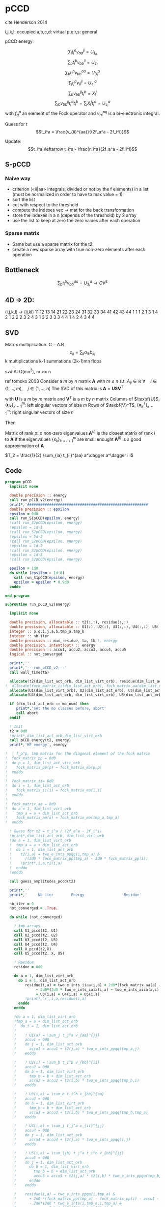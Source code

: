* pCCD

cite Henderson 2014

i,j,k,l: occupied
a,b,c,d: virtual
p,q,r,s: general

pCCD energy:
\begin{align*}
E= <0|H|0> + \sum_{ia} t_i^a v_{ii}^{aa}
\end{align*}

\begin{align*}
r_i^a &= v_{ii}^{aa} + 2(f_a^a - f_i^i - \sum_{j} t_j^a v_{aa}^{jj}
- \sum_{b} t_i^b v_{bb}^{ii})t_i^a \\
&-2(2 v_{ia}^{ia} - v_{ai}^{ia} - v_{aa}^{ii} t_i^a) t_i^a \\
&+ \sum_{b} t_i^b v_{bb}^{aa} +  \sum_{j} t_j^a v_{ii}^{jj}
+ \sum_{jb} v_{bb}^{jj} t_j^a t_i^b
\end{align*}
\begin{align*}
&= v_{ii}^{aa} + 2(f_a^a - f_i^i - U_{1_a} - U_{2_i}) t_i^a \\
&- 2(2v_{ia}^{ia} - v_{ai}^{ia} - v_{aa}^{ii} t_i^a) t_i^a \\
&+ U_{3_i}^a + U_{4_i}^a + U_{5_i}^a
\end{align*}

$$\sum_j t_j^a v_{aa}^{jj} = U_{1_a}$$
$$\sum_b t_i^b v_{bb}^{ii} = U_{2_i}$$
$$\sum_b t_i^b v_{bb}^{aa}=U_{3_i}^a$$
$$\sum_j t_j^a v_{ii}^{jj} = U_{4_i}^a$$
$$\sum_{b} v_{bb}^{jj} t_i^b = X_{i}^{j}$$
$$\sum_{jb} v_{bb}^{jj} t_j^a t_i^b=\sum_j X_i^j t_j^a = U_{5_i}^a$$
with $f_q^p$ an element of the Fock operator and $v_{rs}^{pq}$ is a
bi-electronic integral.

Guess for $t$
$$t_i^a = \frac{v_{ii}^{aa}}{(2f_a^a - 2f_i^i)}$$

Update:
$$t_i^a \leftarrow t_i^a - \frac{r_i^a}{2f_a^a - 2f_i^i}$$
** S-pCCD
*** Naive way
  - criterion (<ii|aa> integrals, divided or not by the f elements) in
    a list (must be normalized in order to have to max value = 1)
  - sort the list
  - cut with respect to the threshold
  - compute the indexes vec -> mat for the back transformation
  - store the indexes in a n (depends of the threshold) by 2 array
  - use the list to keep at zero the zero values after each operation

*** Sparse matrix
  - Same but use a sparse matrix for the t2
  - create a new sparse array with true non-zero elements after each
    operation 
    
** Bottleneck 

$$\sum_b t_i^b v_{bb}^{aa}=U_{3_i}^a \rightarrow OV^2 $$ 

** 4D -> 2D:
(i,j,k,l) -> (ij,kl)
   11 12 13 14 21 22 23 24 31 32 33 34 41 42 43 44
1 1
1 2
1 3
1 4
2 1
2 2
2 3
2 4
3 1
3 2
3 3
3 4
4 1
4 2
4 3
4 4

** SVD

Matrix multiplication:
C = A.B
$$c_{ij} = \sum_k a_{ik} b_{kj}$$
k multiplications
k-1 summations
(2k-1)mn flops

svd A: O(mn^2), m >= n

ref tomoko 2003
Consider a $m$ by $n$ matrix $\textbf{A}$ with $m \leq n$ s.t. $A_{ij} \in \mathbb{R}$
$\forall \quad i \in (1,...,m), \quad j \in (1,...,n)$
The SVD of this matrix is
$\textbf{A} = \textbf{U} \textbf{S} \textbf{V}^T$

with $\textbf{U}$ is a $m$ by $m$ matrix and $\textbf{V}^T$ is a $m$ by
$n$ matrix
Columns of $\texbf{U}$, $\left\{\textbf{u}_k\right\}_{k=1}^m$: left
singular vectors of size $m$
Rows of $\texbf{V}^T$, $\left\{\textbf{v}^T_k\right\}_{k=1}^m$: right
singular vectors of size $n$

Then
\begin{align*}
\textbf{A}=\sum_{k=1}^m \textbf{u}_k \textbf{s}_k \textbf{v}_k^T
\end{align*}
\begin{align*}
\textbf{A}^{(l)}=\sum_{k=1}^l \textbf{u}_k \textbf{s}_k \textbf{v}_k^T, \quad l \leq r
\end{align*}
Matrix of rank $p$: $p$ non-zero eigenvalues
$\textbf{A}^{(l)}$ is the closest matrix of rank $l$ to $\textbf{A}$
If the eigenvalues $\left\{s_k\right\}_{k=l+1}^m$ are small enought
$\textbf{A}^{(l)}$ is a good approximation of $\textbf{A}$



$T_2 = \frac{1}{2} \sum_{ia} t_{ii}^{aa} a^\dagger a^\dagger i i$

** Code
#+BEGIN_SRC f90 :comments org :tangle pCCD_v2.irp.f
program pCCD
  implicit none

  double precision :: energy
  call run_pCCD_v2(energy)
  print*,'#######################################################'
  double precision :: epsilon
  epsilon = 0d0
  call run_S1pCCD(epsilon, energy)
  !call run_S2pCCD(epsilon, energy)
  !epsilon = 1d-1
  !call run_S2pCCD(epsilon, energy)
  !epsilon = 5d-2
  !call run_S2pCCD(epsilon, energy)
  !epsilon = 1d-2
  !call run_S2pCCD(epsilon, energy)
  !epsilon = 1d-3
  !call run_S2pCCD(epsilon, energy)

  epsilon = 1d0
  do while (epsilon > 1d-8)
    call run_S1pCCD(epsilon, energy)
    epsilon = epsilon * 0.9d0
  enddo
  
end program
#+END_SRC

#+BEGIN_SRC f90 :comments org :tangle pCCD_v2.irp.f
subroutine run_pCCD_v2(energy)
  
  implicit none

  double precision, allocatable :: t2(:,:), residue(:,:)
  double precision, allocatable :: U1(:), U2(:), U3(:,:), U4(:,:), U5(:,:), X(:,:)
  integer :: p,q,i,j,a,b,tmp_a,tmp_b
  integer :: nb_iter
  double precision :: max_residue, ta, tb !, energy
  double precision, intent(out) :: energy
  double precision :: accu1, accu2, accu3, accu4, accu5
  logical :: not_converged

  print*,''
  print*,'---run_pCCD_v2---'
  call wall_time(ta)
  
  allocate(t2(dim_list_act_orb, dim_list_virt_orb), residue(dim_list_act_orb, dim_list_virt_orb))!, fock_matrix_pp(dim_list_act_virt_orb))
!  allocate(fock_matrix_ii(dim_list_act_orb), fock_matrix_aa(dim_list_virt_orb))
  allocate(U1(dim_list_virt_orb), U2(dim_list_act_orb), U3(dim_list_act_orb, dim_list_virt_orb))
  allocate(U4(dim_list_act_orb, dim_list_virt_orb), U5(dim_list_act_orb, dim_list_virt_orb), X(dim_list_act_orb, dim_list_act_orb))

  if (dim_list_act_orb == mo_num) then
     print*,'Set the mo classes before, abort'
     call abort
  endif

  ! Init 
  t2 = 0d0
  !print*,dim_list_act_orb,dim_list_virt_orb
  call pCCD_energy(t2, energy)
  print*,'HF energy', energy

!  ! f_p^p, tmp matrix for the diagonal element of the fock matrix
!  fock_matrix_pp = 0d0
!  do p = 1, dim_list_act_virt_orb
!    fock_matrix_pp(p) = fock_matrix_mo(p,p)
!  enddo
!
!  fock_matrix_ii= 0d0
!  do i = 1, dim_list_act_orb
!    fock_matrix_ii(i) = fock_matrix_mo(i,i)
!  enddo
!
!  fock_matrix_aa = 0d0
!  do a = 1, dim_list_virt_orb
!    tmp_a = a + dim_list_act_orb
!    fock_matrix_aa(a) = fock_matrix_mo(tmp_a,tmp_a)
!  enddo

  ! Guess for t2 = t_i^a / (2f_a^a - 2f_i^i)
  !print*,dim_list_act_orb, dim_list_virt_orb
  !do a = 1, dim_list_virt_orb
  !  tmp_a = a + dim_list_act_orb
  !  do i = 1, dim_list_act_orb
  !    t2(i,a) = two_e_ints_ppqq(i,tmp_a) &
  !      /(2d0 * fock_matrix_pp(tmp_a) - 2d0 * fock_matrix_pp(i))
  !    !print*,i,a,t2(i,a)
  !  enddo
  !enddo

  call guess_amplitudes_pccd(t2)

  print*,''
  print*,'     Nb iter        Energy                  Residue'

  nb_iter = 0
  not_converged = .True.
  
  do while (not_converged)
     
    ! tmp arrays
    call U1_pccd(t2, U1)
    call U2_pccd(t2, U2)
    call U3_pccd(t2, U3)
    call U4_pccd(t2, U4)
    call X_pccd(t2,X)
    call U5_pccd(t2, X, U5)
    
    ! Residue
    residue = 0d0

    do a = 1, dim_list_virt_orb
      do i = 1, dim_list_act_orb
         residue(i,a) = two_e_ints_iiaa(i,a) + 2d0*(fock_matrix_aa(a) - fock_matrix_ii(i) - U1(a) - U2(i)) * t2(i,a) &
              - 2d0*(2d0 * two_e_ints_iaia(i,a) - two_e_ints_aiia(a,i) - two_e_ints_aaii(a,i) * t2(i,a)) * t2(i,a) &
              + U3(i,a) + U4(i,a) + U5(i,a)
         !print*,'r',i,a,residue(i,a)
      enddo
    enddo
    
    !do a = 1, dim_list_virt_orb
    !tmp_a = a + dim_list_act_orb
    !  do i = 1, dim_list_act_orb
    !     
    !    ! U1(a) = \sum_j t_j^a v_{aa}^{jj}
    !    accu1 = 0d0
    !    do j = 1, dim_list_act_orb
    !      accu1 = accu1 + t2(j,a) * two_e_ints_ppqq(tmp_a,j)
    !    enddo

    !    ! U2(i) = \sum_b t_i^b v_{bb}^{ii} 
    !    accu2 = 0d0
    !    do b = 1, dim_list_virt_orb
    !      tmp_b = b + dim_list_act_orb
    !      accu2 = accu2 + t2(i,b) * two_e_ints_ppqq(tmp_b,i)
    !    enddo

    !    ! U3(i,a) = \sum_b t_i^b v_{bb}^{aa}
    !    accu3 = 0d0
    !    do b = 1, dim_list_virt_orb
    !      tmp_b = b + dim_list_act_orb
    !      accu3 = accu3 + t2(i,b) * two_e_ints_ppqq(tmp_b,tmp_a)
    !    enddo

    !    ! U4(i,a) = \sum_j t_j^a v_{ii}^{jj}
    !    accu4 = 0d0
    !    do j = 1, dim_list_act_orb
    !      accu4 = accu4 + t2(j,a) * two_e_ints_ppqq(i,j)
    !    enddo

    !    ! U5(i,a) = \sum_{jb} t_j^a t_i^b v_{bb}^{jj} 
    !    accu5 = 0d0
    !    do j = 1, dim_list_act_orb
    !      do b = 1, dim_list_virt_orb
    !        tmp_b = b + dim_list_act_orb
    !        accu5 = accu5 + t2(j,a) * t2(i,b) * two_e_ints_ppqq(tmp_b,j)
    !      enddo
    !    enddo
  
    !    residue(i,a) = two_e_ints_ppqq(i,tmp_a) &
    !      + 2d0 *(fock_matrix_pp(tmp_a) - fock_matrix_pp(i) - accu1 - accu2) * t2(i,a) &
    !      - 2d0*(2d0 * two_e_ints(i,tmp_a,i,tmp_a) &
    !             - two_e_ints(tmp_a,i,i,tmp_a) &
    !             - two_e_ints(tmp_a,tmp_a,i,i) * t2(i,a)) * t2(i,a) &
    !      + accu3 + accu4 + accu5

    !    !print*,'r',i,a,residue(i,a)
    !    
    !  enddo
    !enddo
    
    !! New amplitudes
    !do a = 1, dim_list_virt_orb
    !  tmp_a = a + dim_list_act_orb
    !  do i = 1, dim_list_act_orb
    !    t2(i,a) = t2(i,a) - residue(i,a)/(2d0 * fock_matrix_pp(tmp_a) - 2d0 * fock_matrix_pp(i))
    !  enddo
    !enddo

    ! New amplitudes
    call update_amplitudes_pccd(residue, t2)
   
    nb_iter = nb_iter + 1

    ! New energy
    call pCCD_energy(t2,energy)

    ! max element in residue
    max_residue = 0d0
    do a = 1, dim_list_virt_orb
      do i = 1, dim_list_act_orb
        if (dabs(residue(i,a)) > max_residue) then
          max_residue = dabs(residue(i,a))
        endif
      enddo
    enddo
    
    print*, nb_iter, energy, max_residue

    ! Exit criterion
    if (max_residue < 1e-6) then
       not_converged = .False.
       print*,''
       print*,'******************************'
       print*,' E_pCCD:', energy
       print*,'******************************' 
    endif

    if (nb_iter >= 100) then
       print*,'#########################'
       print*,'   Convergence failed'
       print*,'#########################'
       exit
    endif

  enddo

  deallocate(t2,residue,X,U1,U2,U3,U4,U5)

  call wall_time(tb)
  print*,'Time in run_pCCD_v2:', tb-ta
  print*,''
  print*,'---End run_pCCD_v2---'
  print*,''
  
end
#+END_SRC

** Routines
#+BEGIN_SRC f90 :comments org :tangle pCCD_v2.irp.f
subroutine pCCD_energy(t2,energy)

  implicit none

  double precision, intent(in) :: t2(dim_list_act_orb, dim_list_virt_orb)
  double precision :: energy
  integer :: i,a,tmp_a,tmp_b

  ! Final energy
  energy = 0d0
  do a = 1, dim_list_virt_orb
    tmp_a = a + dim_list_act_orb
    do i = 1, dim_list_act_orb
      energy = energy + t2(i,a) * two_e_ints_ppqq(tmp_a,i)
    enddo
  enddo 
  
  ! Add <0|H|0>
  energy = energy + hf_energy

end
#+END_SRC

#+BEGIN_SRC f90 :comments org :tangle pCCD_v2.irp.f
subroutine guess_amplitudes_pccd(t2)
  
  implicit none

  double precision, intent(out) :: t2(dim_list_act_orb, dim_list_virt_orb)
  integer :: i, a

  ! Guess for t2 = t_i^a / (2f_a^a - 2f_i^i)
  do a = 1, dim_list_virt_orb
    do i = 1, dim_list_act_orb
      t2(i,a) = two_e_ints_iiaa(i,a) &
        /(2d0 * fock_matrix_aa(a) - 2d0 * fock_matrix_ii(i))
      !print*,i,a,t2(i,a)
    enddo
  enddo

end  
#+END_SRC

#+BEGIN_SRC f90 :comments org :tangle pCCD_v2.irp.f
subroutine update_amplitudes_pccd(residue, t2)
  
  implicit none

  double precision, intent(in) :: residue(dim_list_act_orb, dim_list_virt_orb) 
  double precision, intent(out) :: t2(dim_list_act_orb, dim_list_virt_orb)
  integer :: i, a
  
  ! New amplitudes
  do a = 1, dim_list_virt_orb
    do i = 1, dim_list_act_orb
      t2(i,a) = t2(i,a) - residue(i,a)/(2d0 * fock_matrix_aa(a) - 2d0 * fock_matrix_ii(i))
    enddo
  enddo

end  
#+END_SRC

#+BEGIN_SRC f90 :comments org :tangle pCCD_v2.irp.f
subroutine residue_pccd(t2, U1, U2, U3, U4, U5, residue)
  
  implicit none

  double precision, intent(in)  :: U1(dim_list_virt_orb), U2(dim_list_act_orb)
  double precision, intent(in)  :: U3(dim_list_act_orb, dim_list_virt_orb)
  double precision, intent(in)  :: U4(dim_list_act_orb, dim_list_virt_orb)
  double precision, intent(in)  :: U5(dim_list_act_orb, dim_list_virt_orb)
  double precision, intent(in)  :: t2(dim_list_act_orb, dim_list_virt_orb)
  double precision, intent(out) :: residue(dim_list_act_orb, dim_list_virt_orb)
  integer                       :: i,a

  do a = 1, dim_list_virt_orb
     do i = 1, dim_list_act_orb
        residue(i,a) = two_e_ints_iiaa(i,a) &
          + 2d0 *(fock_matrix_aa(a) - fock_matrix_ii(i) - U1(a) - U2(i)) * t2(i,a) &
          - 2d0*(2d0 * two_e_ints_iaia(i,a) &
          - two_e_ints_aiia(a,i) &
          - two_e_ints_aaii(a,i) * t2(i,a)) * t2(i,a) &
          + U3(i,a) + U4(i,a) + U5(i,a)
     enddo
   enddo
  
end  
#+END_SRC

#+BEGIN_SRC f90 :comments org :tangle pCCD_v2.irp.f
subroutine U1_pccd(t2, U1)
  
  implicit none

  double precision, intent(in)  :: t2(dim_list_act_orb, dim_list_virt_orb)
  double precision, intent(out) :: U1(dim_list_virt_orb)
  integer                       :: j,a

  ! U1(a) = \sum_j t_j^a v_{aa}^{jj}
  U1 = 0d0
  do a = 1, dim_list_virt_orb
    do j = 1, dim_list_act_orb
      U1(a) = U1(a) + t2(j,a) * two_e_ints_aaii(a,j)
    enddo
  enddo

  

end  
#+END_SRC

#+BEGIN_SRC f90 :comments org :tangle pCCD_v2.irp.f
subroutine U2_pccd(t2, U2)
  
  implicit none

  double precision, intent(in)  :: t2(dim_list_act_orb, dim_list_virt_orb)
  double precision, intent(out) :: U2(dim_list_act_orb)
  integer                       :: i,b

  ! U2(i) = \sum_b t_i^b v_{bb}^{ii} 
  U2 = 0d0
  do i = 1, dim_list_act_orb
    do b = 1, dim_list_virt_orb
      U2(i) = U2(i) + t2(i,b) * two_e_ints_aaii(b,i)
    enddo
  enddo

end  
#+END_SRC

#+BEGIN_SRC f90 :comments org :tangle pCCD_v2.irp.f
subroutine U3_pccd(t2, U3)
  
  implicit none

  double precision, intent(in)  :: t2(dim_list_act_orb, dim_list_virt_orb)
  double precision, intent(out) :: U3(dim_list_act_orb, dim_list_virt_orb)
  integer                       :: i,a,b

  ! U3(i,a) = \sum_b t_i^b v_{bb}^{aa}
  !U3 = 0d0
  !do a = 1, dim_list_virt_orb
  !  do i = 1, dim_list_act_orb
  !    do b = 1, dim_list_virt_orb
  !       U3(i,a) = U3(i,a) + t2(i,b) * two_e_ints_aabb(b,a)
  !    enddo
  !  enddo
  !enddo

  call dgemm('N','N', dim_list_act_orb, dim_list_virt_orb, dim_list_virt_orb, &
             1d0, t2, size(t2,1), &
                  two_e_ints_aabb, size(two_e_ints_aabb,1), &
             0d0, U3, size(U3,1))
  
end  
#+END_SRC

#+BEGIN_SRC f90 :comments org :tangle pCCD_v2.irp.f
subroutine U4_pccd(t2, U4)
  
  implicit none
  
  double precision, intent(in)  :: t2(dim_list_act_orb, dim_list_virt_orb)
  double precision, intent(out) :: U4(dim_list_act_orb, dim_list_virt_orb)
  integer                       :: i,j,a

  ! U4(i,a) = \sum_j t_j^a v_{ii}^{jj}
  !         = \sum_j v_{ii}^{jj} t_j^a
  
  !U4 = 0d0
  !do a = 1, dim_list_virt_orb
  !  do i = 1, dim_list_act_orb
  !    do j = 1, dim_list_act_orb
  !      U4(i,a) = U4(i,a) + t2(j,a) * two_e_ints_iijj(i,j)
  !    enddo
  !  enddo
  !enddo

  call dgemm('N','N', dim_list_act_orb, dim_list_virt_orb, dim_list_act_orb, &
             1d0, two_e_ints_iijj, size(two_e_ints_iijj,1), &
                  t2, size(t2,1), &
             0d0, U4, size(U4,1))

end  
#+END_SRC

#+BEGIN_SRC f90 :comments org :tangle pCCD_v2.irp.f
subroutine U5_pccd(t2, X, U5)
  
  implicit none

  double precision, intent(in)  :: t2(dim_list_act_orb, dim_list_virt_orb)
  double precision, intent(in)  :: X(dim_list_act_orb, dim_list_act_orb)
  double precision, intent(out) :: U5(dim_list_act_orb, dim_list_virt_orb)
  integer                       :: i,j,a

  ! U5(i,a) = \sum_{jb} t_j^a t_i^b v_{bb}^{jj}
  !         = \sum_j X(i,j) t_j^a
  !U5 = 0d0
  !do a = 1, dim_list_virt_orb
  !  do i = 1, dim_list_act_orb
  !    do j = 1, dim_list_act_orb
  !      U5(i,a) = U5(i,a) + t2(j,a) * X(i,j)
  !    enddo
  !  enddo
  !enddo

  call dgemm('N','N', dim_list_act_orb, dim_list_virt_orb, dim_list_act_orb, &
             1d0, X, size(X,1), t2, size(t2,1), 0d0, U5, size(U5,1))

end  
#+END_SRC

#+BEGIN_SRC f90 :comments org :tangle pCCD_v2.irp.f
subroutine X_pccd(t2,X)
  
  implicit none

  double precision, intent(in)  :: t2(dim_list_act_orb, dim_list_virt_orb)
  double precision, intent(out)  :: X(dim_list_act_orb, dim_list_act_orb)
  integer                       :: i,j,b

  ! X(i,j) = \sum_b t_i^b v_{bb}^{jj}
  !X = 0d0
  !do i = 1, dim_list_act_orb
  !  do j = 1, dim_list_act_orb
  !    do b = 1, dim_list_virt_orb
  !      X(i,j) = X(i,j) + t2(i,b) * two_e_ints_aaii(b,j)
  !    enddo
  !  enddo
  !enddo

  call dgemm('N','N', dim_list_act_orb, dim_list_act_orb, dim_list_virt_orb, &
             1d0, t2, size(t2,1), two_e_ints_aaii, size(two_e_ints_aaii,1), &
             0d0, X, size(X,1))

end  
#+END_SRC

* Naive way
#+BEGIN_SRC f90 :comments org :tangle pCCD_v2.irp.f
subroutine run_S1pCCD(epsilon,real_e)

  implicit none

  double precision, intent(in) :: epsilon, real_e
  double precision, allocatable :: list_crit(:)
  integer, allocatable :: list_key(:)
  integer, allocatable :: list_2d_key(:,:)
  integer :: i,j,a,b,p,q,nb_t2

  double precision, allocatable :: t2(:,:), residue(:,:), tmp_residue(:,:)
  double precision, allocatable :: U1(:), U2(:), U3(:,:), U4(:,:), U5(:,:), X(:,:)
  integer :: nb_iter
  double precision :: energy, max_residue, ta, tb, normalization_factor
  logical :: not_converged

  print*,''
  print*,'---run_S1pCCD_v2---'
  call wall_time(ta)
  
  allocate(t2(dim_list_act_orb, dim_list_virt_orb), residue(dim_list_act_orb, dim_list_virt_orb), tmp_residue(dim_list_act_orb, dim_list_virt_orb))
  allocate(U1(dim_list_virt_orb), U2(dim_list_act_orb), U3(dim_list_act_orb, dim_list_virt_orb))
  allocate(U4(dim_list_act_orb, dim_list_virt_orb), U5(dim_list_act_orb, dim_list_virt_orb), X(dim_list_act_orb, dim_list_act_orb))

  if (dim_list_act_orb == mo_num) then
     print*,'Set the mo classes before, abort'
     call abort
  endif

  allocate(list_crit(dim_list_act_orb * dim_list_virt_orb), list_key(dim_list_act_orb * dim_list_virt_orb))
  
  ! 2D -> 1D
  p = 1
  do a = 1, dim_list_virt_orb
    do i = 1, dim_list_act_orb
       if (sccd_method == 'bi_int') then
         list_crit(p) = dabs(two_e_ints_iiaa(i,a))
       elseif (sccd_method == 'guess_mp2') then
         list_crit(p) = dabs(two_e_ints_iiaa(i,a)/(2d0 * fock_matrix_aa(a) - 2d0 * fock_matrix_ii(i)))
       elseif (sccd_method == 'estimated_e') then
         list_crit(p) = dabs(two_e_ints_iiaa(i,a)**2/(2d0 * fock_matrix_aa(a) - 2d0 * fock_matrix_ii(i)))
       else
          print*,'Nothing to do, abort'
          call abort
       endif
       list_key(p) = p
       p = p + 1
    enddo
  enddo
  ! -, to change the ordering after the sort
  list_crit = - list_crit

  ! Sort by ascending order
  call dsort(list_crit, list_key, dim_list_act_orb * dim_list_virt_orb)
  
  ! Normalization of the biggest criterion
  normalization_factor = 1d0/list_crit(1) !(dim_list_act_orb * dim_list_virt_orb)

  ! Normalized and sorted list
  list_crit = list_crit * normalization_factor

  ! Number of selected elements
  !p = dim_list_act_orb * dim_list_virt_orb
  !do while ((list_crit(p) >= epsilon) .and. (p >= 1))
  !   p = p-1
  !enddo
  !nb_t2 = dim_list_act_orb * dim_list_virt_orb - p
  p = 1
  do while ((p <= dim_list_act_orb * dim_list_virt_orb) .and. (list_crit(min(p, dim_list_act_orb * dim_list_virt_orb)) >= epsilon))
    p = p + 1
  enddo
  nb_t2 = p - 1 

  ! Debug
  !do p = 1, dim_list_act_orb * dim_list_virt_orb
  !  print*, list_crit(p)
  !enddo
  !print*,'nb',nb_t2
  
  allocate(list_2d_key(nb_t2,2))

  ! Row indexes
  do p = 1, nb_t2
    !q = list_key(dim_list_act_orb * dim_list_virt_orb -p+1)
    q = list_key(p)
    call index_1d_to_2d(dim_list_act_orb, q, i, a)
    list_2d_key(p,1) = i
  enddo

  ! Column indexes
  do p = 1, nb_t2
    !q = list_key(dim_list_act_orb * dim_list_virt_orb -p+1)
    q = list_key(p)
    call index_1d_to_2d(dim_list_act_orb, q, i, a)
    list_2d_key(p,2) = a
  enddo

  ! Guess t2
  t2 = 0d0
  do p = 1, nb_t2
     i = list_2d_key(p,1)
     a = list_2d_key(p,2)
     t2(i,a) = two_e_ints_iiaa(i,a) &
        /(2d0 * fock_matrix_aa(a) - 2d0 * fock_matrix_ii(i))
     !print*,i,a,t2(i,a), t2(i,a)*normalization_factor
  enddo

  print*,''
  print*,'Epsilon:', epsilon
  print*,'     Nb iter        Energy                  Residue'

  nb_iter = 0
  not_converged = .True.
  
  do while (not_converged)
     
    ! tmp arrays
    call U1_pccd(t2, U1)
    call U2_pccd(t2, U2)
    call U3_pccd(t2, U3)
    call U4_pccd(t2, U4)
    call X_pccd(t2,X)
    call U5_pccd(t2, X, U5)

    ! Residue
    residue = 0d0

    do a = 1, dim_list_virt_orb
      do i = 1, dim_list_act_orb
         tmp_residue(i,a) = two_e_ints_iiaa(i,a) + 2d0*(fock_matrix_aa(a) - fock_matrix_ii(i) - U1(a) - U2(i)) * t2(i,a) &
              - 2d0*(2d0 * two_e_ints_iaia(i,a) - two_e_ints_aiia(a,i) - two_e_ints_aaii(a,i) * t2(i,a)) * t2(i,a) &
              + U3(i,a) + U4(i,a) + U5(i,a)
         !print*,'r',i,a,tmp_residue(i,a)
      enddo
    enddo

    ! Put to 0 the non selected amplitudes
    residue = 0d0
    do p = 1, nb_t2
      i = list_2d_key(p,1)
      a = list_2d_key(p,2)
      residue(i,a) = tmp_residue(i,a)
    enddo
    
    ! New amplitudes
    call update_amplitudes_pccd(residue, t2)
   
    nb_iter = nb_iter + 1

    ! New energy
    call pCCD_energy(t2,energy)

    ! max element in residue
    max_residue = 0d0
    do a = 1, dim_list_virt_orb
      do i = 1, dim_list_act_orb
        if (dabs(residue(i,a)) > max_residue) then
          max_residue = dabs(residue(i,a))
        endif
      enddo
    enddo
    
    print*, nb_iter, energy, max_residue

    ! Exit criterion
    if (max_residue < 1e-6) then
       not_converged = .False.
       print*,''
       print*,'******************************'
       write(*,'(A7,1pE15.5,I10,1pE15.5,1pE15.5,1pE15.5)'),' E_pCCD:', epsilon, nb_t2, dble(nb_t2)/dble(dim_list_virt_orb*dim_list_act_orb), &
                                                           energy, energy - real_e
       print*,'******************************'
    endif

    if (nb_iter >= 100) then
       print*,'#########################'
       print*,'   Convergence failed'
       print*,'#########################'
       exit
    endif

  enddo

  deallocate(t2,residue,tmp_residue,X,U1,U2,U3,U4,U5,list_2d_key,list_key,list_crit)

  call wall_time(tb)
  print*,'Time in run_S1pCCD:', tb-ta
  print*,''
  print*,'---End run_S1pCCD---'
  print*,''
  
end
#+END_SRC

#+BEGIN_SRC f90 :comments org :tangle pCCD_v2.irp.f
subroutine index_1d_to_2d(n,k,i,j)

  implicit none

  integer, intent(in) :: n,k
  integer, intent(out) :: i,j

  ! k index in the list, list ordered column
  ! 1  p   ...
  ! 2  p+1 ...
  ! 3  p+2 ...
  ! :  :   ...  

  j = ((k-1)/n) + 1
  i = modulo((k-1),n) + 1
  
end
#+END_SRC

#+BEGIN_SRC f90 :comments org :tangle pCCD_v2.irp.f
subroutine sort_2d_key(nb_t2, list_2d_key, list_t2)

  implicit none

  integer, intent(in)    :: nb_t2
  integer, intent(inout) :: list_2d_key(nb_t2,2)
  double precision, intent(inout) :: list_t2(nb_t2)
  integer, allocatable   :: tmp_list(:,:), index(:), key(:)
  double precision, allocatable :: tmp_t2(:)
  integer :: i,j,k,l

  allocate(tmp_list(nb_t2,2), index(nb_t2), key(nb_t2), tmp_t2(nb_t2))

  ! index to sort by (i,j) by ascending order (1,1), (1,2),...,(2,1), (2,2), ..., (n,n)
  do k = 1, nb_t2
    index(k) = (list_2d_key(k,1)-1) * dim_list_virt_orb + list_2d_key(k,2)
  enddo

  ! sort
  call isort(index, key, nb_t2)

  ! tmp array contening the sorted key 
  do k = 1, nb_t2
    l = key(k)
    tmp_list(k,1) = list_2d_key(l,1)
    tmp_list(k,2) = list_2d_key(l,2)
    tmp_t2(k) = list_t2(l)
  enddo

  ! and put them in the array
  do k = 1, nb_t2
    list_2d_key(k,1) = tmp_list(k,1)  
    list_2d_key(k,2) = tmp_list(k,2)
    list_t2(k) = tmp_t2(k)
  enddo
  
  deallocate(tmp_list,index,key,tmp_t2)
  
end
#+END_SRC

* Sparse way
#+BEGIN_SRC f90 :comments org :tangle pCCD_v2.irp.f
subroutine run_S2pCCD(epsilon,real_e)

  use mkl_spblas
  use iso_c_binding, only :c_int, c_double
  implicit none

  double precision, intent(in) :: epsilon, real_e
  double precision, allocatable :: list_crit(:)
  integer, allocatable :: list_key(:)
  integer, allocatable :: list_2d_key(:,:)
  integer :: i,j,a,b,p,q,nb_t2

  double precision, allocatable :: t2(:,:), residue(:,:), tmp_residue(:,:), list_t2(:), Id(:,:)
  double precision, allocatable :: U1(:), U2(:), U3(:,:), U4(:,:), U5(:,:), X(:,:)
  integer :: nb_iter, info
  double precision :: energy, max_residue, ta, tb, normalization_factor
  logical :: not_converged

  type(sparse_matrix_t) :: sp_t2
  type(matrix_descr) :: descr


  print*,''
  print*,'---run_S2pCCD_v2---'
  call wall_time(ta)
  
  allocate(t2(dim_list_act_orb, dim_list_virt_orb), residue(dim_list_act_orb, dim_list_virt_orb), tmp_residue(dim_list_act_orb, dim_list_virt_orb))
  allocate(U1(dim_list_virt_orb), U2(dim_list_act_orb), U3(dim_list_act_orb, dim_list_virt_orb))
  allocate(U4(dim_list_act_orb, dim_list_virt_orb), U5(dim_list_act_orb, dim_list_virt_orb), X(dim_list_act_orb, dim_list_act_orb))

  if (dim_list_act_orb == mo_num) then
     print*,'Set the mo classes before, abort'
     call abort
  endif

  allocate(list_crit(dim_list_act_orb * dim_list_virt_orb), list_key(dim_list_act_orb * dim_list_virt_orb))
  
  ! 2D -> 1D
  p = 1
  do a = 1, dim_list_virt_orb
    do i = 1, dim_list_act_orb
       if (sccd_method == 'bi_int') then
         list_crit(p) = dabs(two_e_ints_iiaa(i,a))
       elseif (sccd_method == 'guess_mp2') then
         list_crit(p) = dabs(two_e_ints_iiaa(i,a)/(2d0 * fock_matrix_aa(a) - 2d0 * fock_matrix_ii(i)))
       elseif (sccd_method == 'estimated_e') then
         list_crit(p) = dabs(two_e_ints_iiaa(i,a)**2/(2d0 * fock_matrix_aa(a) - 2d0 * fock_matrix_ii(i)))
       else
          print*,'Nothing to do, abort'
          call abort
       endif
       list_key(p) = p
       p = p + 1
    enddo
  enddo
  ! -, to change the ordering after the sort
  list_crit = - list_crit

  ! Sort by ascending order
  call dsort(list_crit, list_key, dim_list_act_orb * dim_list_virt_orb)
  
  ! Normalization of the biggest criterion
  normalization_factor = 1d0/list_crit(1) !(dim_list_act_orb * dim_list_virt_orb)

  ! Normalized and sorted list
  list_crit = list_crit * normalization_factor

  ! Number of selected elements
  p = 1
  do while ((p <= dim_list_act_orb * dim_list_virt_orb) .and. list_crit(min(p, dim_list_act_orb * dim_list_virt_orb)) >= epsilon)
    p = p + 1
  enddo
  nb_t2 = p - 1 

  ! Debug
  !do p = 1, dim_list_act_orb * dim_list_virt_orb
  !  print*, list_crit(p)
  !enddo
  !print*,'nb',nb_t2
  
  allocate(list_2d_key(nb_t2,2),list_t2(nb_t2))

  ! Row indexes
  do p = 1, nb_t2
    q = list_key(p)
    call index_1d_to_2d(dim_list_act_orb, q, i, a)
    list_2d_key(p,1) = i
  enddo

  ! Column indexes
  do p = 1, nb_t2
    q = list_key(p)
    call index_1d_to_2d(dim_list_act_orb, q, i, a)
    list_2d_key(p,2) = a
  enddo
      
  ! Guess t2
  t2 = 0d0
  do p = 1, nb_t2
     i = list_2d_key(p,1)
     a = list_2d_key(p,2)
     t2(i,a) = two_e_ints_iiaa(i,a) &
        /(2d0 * fock_matrix_aa(a) - 2d0 * fock_matrix_ii(i))
     !print*,i,a,t2(i,a), t2(i,a)*normalization_factor
     list_t2(p) =  two_e_ints_iiaa(i,a) &
        /(2d0 * fock_matrix_aa(a) - 2d0 * fock_matrix_ii(i))
  enddo

  ! Sort the t2 by ascending order of indexes
  call sort_2d_key(nb_t2, list_2d_key, list_t2)

!! ### TEST ###
!!  ! list of rows with non-zero elements
!!  list_row = 0
!!  do p = 1, nb_t2
!!    i = list_2d_key(p,1)
!!    tmp_list_row(i) = i
!!  enddo
!!
!!  nb_row = 0
!!  do i = 1, dim_list_act_orb
!!    if (tmp_list_row(i) /= 0) then
!!       nb_row = nb_row + 1
!!    endif
!!  enddo
!!
!!  allocate(list_row(nb_row), nb_val_row(nb_row), list_index_row(nb_row))
!!  j = 1
!!  do i = 1, dim_list_act_orb
!!    if (tmp_list_row(i) /= 0) then
!!      list_row(j) = tmp_list_row(i)
!!      j = j + 1
!!    endif
!!  enddo
!!
!!  ! Number of non-zero elements per row
!!  i = 1
!!  nb_val_row = 0
!!  do p = 1, nb_t2
!!    if (list_2d_key(p,1) == list_row(i)) then
!!      nb_val_row(i) = nb_val_row(i) + 1
!!    else
!!      i = i + 1
!!      nb_val_row(i) = nb_val_row(i) + 1
!!    endif
!!  enddo
!!
!!  ! Index of each row in the vector
!!  list_index_row(1) = 1
!!  do i = 2, nb_row
!!    list_index_row(i) = list_index_row(i-1) + nb_val_row(i-1)
!!  enddo
  
  ! debug
  !do p = 1, nb_t2
  !  i = list_2d_key(p,1)
  !  a = list_2d_key(p,2)
  !  print*, i,a
  !   print*,list_t2(p)
  !enddo
  !call abort

  ! info = mkl_sparse_d_create_coo(A, SPARSE_INDEX_BASE_ONE, rows, cols, nnz, row_indx, col_indx, values)
  !info = mkl_sparse_d_create_coo(sp_t2, SPARSE_INDEX_BASE_ONE, dim_list_act_orb, dim_list_virt_orb, nb_t2, list_2d_key(:,1), list_2d_key(:,2), list_t2)

  !allocate(Id(dim_list_virt_orb,dim_list_virt_orb))
  !Id = 0d0
  !do i = 1, dim_list_virt_orb
  !  Id(i,i) = 1d0
  !enddo
  !print*,'Before'
  !do i = 1, dim_list_act_orb
  !  write(*,'(100(1pE14.5))') t2(i,:)
  !enddo

  !descr%type = SPARSE_MATRIX_TYPE_GENERAL
  ! info = mkl_sparse_d_mm (operation, alpha, A, descr, layout, B, columns, ldb, beta, C, ldc)
  !info = mkl_sparse_d_mm (SPARSE_OPERATION_NON_TRANSPOSE, 1d0, sp_t2, descr, SPARSE_LAYOUT_ROW_MAJOR, Id, dim_list_virt_orb, size(Id,1), 0d0, t2, size(t2,1))
  !deallocate(Id)

  !print*,'After'
  !do i = 1, dim_list_act_orb
  !  write(*,'(100(1pE14.5))') t2(i,:)
  !enddo
  !return
  
  print*,''
  print*,'Epsilon:', epsilon
  print*,'     Nb iter        Energy                  Residue'

  nb_iter = 0
  not_converged = .True.
  
  do while (not_converged)

    t2 = 0d0
    do p = 1, nb_t2
      i = list_2d_key(p,1)
      a = list_2d_key(p,2)
      t2(i,a) = list_t2(p)
    enddo
      
    ! tmp arrays
    call U1_pccd(t2, U1)
    call U2_pccd(t2, U2)
    call U3_sp_pccd(nb_t2, list_2d_key, list_t2, U3)
    call U4_sp_pccd(nb_t2, list_2d_key, list_t2, U4)
    call X_sp_pccd(nb_t2, list_2d_key, list_t2, X)
    call U5_sp_pccd(nb_t2, list_2d_key, list_t2, X, U5)

    ! Residue
    tmp_residue = 0d0
    do a = 1, dim_list_virt_orb
      do i = 1, dim_list_act_orb
         tmp_residue(i,a) = two_e_ints_iiaa(i,a) + 2d0*(fock_matrix_aa(a) - fock_matrix_ii(i) - U1(a) - U2(i)) * t2(i,a) &
              - 2d0*(2d0 * two_e_ints_iaia(i,a) - two_e_ints_aiia(a,i) - two_e_ints_aaii(a,i) * t2(i,a)) * t2(i,a) &
              + U3(i,a) + U4(i,a) + U5(i,a)
         !print*,'r',i,a,tmp_residue(i,a)
      enddo
    enddo

    ! Put to 0 the non selected amplitudes
    residue = 0d0
    do p = 1, nb_t2
      i = list_2d_key(p,1)
      a = list_2d_key(p,2)
      residue(i,a) = tmp_residue(i,a)
    enddo
    
    ! New amplitudes
    call update_amplitudes_pccd(residue, t2)
   
    nb_iter = nb_iter + 1

    ! New energy
    call pCCD_energy(t2,energy)

    ! list of updated amplitudes
    do p = 1, nb_t2
      i = list_2d_key(p,1)
      a = list_2d_key(p,2)
      list_t2(p) = t2(i,a)
    enddo

    ! max element in residue
    max_residue = 0d0
    do a = 1, dim_list_virt_orb
      do i = 1, dim_list_act_orb
        if (dabs(residue(i,a)) > max_residue) then
          max_residue = dabs(residue(i,a))
        endif
      enddo
    enddo
    
    print*, nb_iter, energy, max_residue

    ! Exit criterion
    if (max_residue < 1e-6) then
       not_converged = .False.
       print*,''
       print*,'******************************'
       write(*,'(A7,1pE15.5,I10,1pE15.5,1pE15.5)'),' E_pCCD:', epsilon, nb_t2, energy, energy - real_e
       print*,'******************************' 
    endif

    if (nb_iter >= 100) then
       print*,'#########################'
       print*,'   Convergence failed'
       print*,'#########################'
       exit
    endif

  enddo

  deallocate(t2,residue,tmp_residue,X,U1,U2,U3,U4,U5,list_2d_key,list_key,list_crit,list_t2)

  call wall_time(tb)
  print*,'Time in run_S2pCCD:', tb-ta
  print*,''
  print*,'---End run_S2pCCD---'
  print*,''
  
end
#+END_SRC

#+BEGIN_SRC f90 :comments org :tangle idk.irp.f
program test_spblas

  use mkl_spblas
  use iso_c_binding, only :c_int, c_double
  
  implicit none

  integer, parameter :: rows = 4
  integer, parameter :: cols = 6

  integer, parameter :: nnz = 8

  integer :: ia(rows+1), ja(nnz), stat
  real :: values(nnz), x(6), y(4)

  type(sparse_matrix_t) :: a
  type(matrix_descr) :: descr


  ! Matrix example taken from: 
  ! https://en.wikipedia.org/wiki/Sparse_matrix#Compressed_sparse_row_(CSR,_CRS_or_Yale_format)
  !
  !     | 10  20  0  0  0  0 |
  ! A = |  0  30  0 40  0  0 |
  !     |  0   0 50 60 70  0 |
  !     |  0   0  0  0  0 80 | 
 
  ia = [1,3,5,8,9]
  ja = [1,2,2,4,3,4,5,6]
  values = [10, 20, 30, 40, 50, 60, 70, 80]

  stat = mkl_sparse_s_create_csr(a,SPARSE_INDEX_BASE_ONE,rows,cols,ia(1:4),ia(2:5),ja,values)
  print *, "stat create = ", stat

  descr%type = SPARSE_MATRIX_TYPE_GENERAL

  x = [1,1,1,1,1,1]
  stat = mkl_sparse_s_mv(SPARSE_OPERATION_NON_TRANSPOSE,1.0,a,descr,x,0.0,y)
  print *, "stat mv = ", stat

  print *, "result   = ", y
  print *, "expected = ", [30., 70., 180., 80.]

end program
#+END_SRC

** Routines
#+BEGIN_SRC f90 :comments org :tangle pCCD_v2.irp.f
subroutine U1_sp_pccd(nb_t2, nb_col, list_index_col, nb_val_col, list_t2, U1)
  
  implicit none

  ! in
  integer, intent(in)           :: nb_t2, nb_col
  double precision, intent(in)  :: list_t2(nb_t2)
  integer, intent(in)           :: list_index_col(nb_col), nb_val_col(nb_col)

  ! out
  double precision, intent(out) :: U1(dim_list_virt_orb)

  ! internal
  integer                       :: j,a

  ! U1(a) = \sum_j t_j^a v_{aa}^{jj}
  call abort ! need the good ordering of t2
  U1 = 0d0
  do a = 1, nb_col
    do j = list_index_col(a), list_index_col(a) + nb_val_col(a)
      U1(a) = U1(a) + list_t2(j) * two_e_ints_aaii(a,j)
    enddo
  enddo

end  
#+END_SRC

#+BEGIN_SRC f90 :comments org :tangle pCCD_v2.irp.f
subroutine list_U2_pccd(nb_t2, nb_row, list_index_row, nb_val_row,list_t2, U2)
  
  implicit none

  ! in
  integer, intent(in)           :: nb_t2, nb_row
  double precision, intent(in)  :: list_t2(nb_t2)
  integer, intent(in)           :: list_index_row(nb_row), nb_val_row(nb_row)

  ! out
  double precision, intent(out) :: U2(dim_list_act_orb)

  ! internal
  integer                       :: i,b

  ! U2(i) = \sum_b t_i^b v_{bb}^{ii}
  call abort ! need the good ordering of t2
  U2 = 0d0
  do i = 1, nb_row
    do b = list_index_row(i), list_index_row(i) + nb_val_row(i)
      U2(i) = U2(i) + list_t2(b) * two_e_ints_aaii(b,i)
    enddo
  enddo

end  
#+END_SRC

#+BEGIN_SRC f90 :comments org :tangle pCCD_v2.irp.f
subroutine U3_sp_pccd(nb_t2, list_2d_key, list_t2, U3)
  
  use mkl_spblas
  use iso_c_binding, only :c_int, c_double
  implicit none

  ! in
  integer, intent(in)           :: nb_t2
  integer, intent(in)           :: list_2d_key(nb_t2,2)
  double precision, intent(in)  :: list_t2(nb_t2)

  ! out
  double precision, intent(out) :: U3(dim_list_act_orb, dim_list_virt_orb)

  ! internal
  integer                       :: i,a,b,info
  type(sparse_matrix_t)         :: sp_t2
  type(matrix_descr)            :: descr

  ! U3(i,a) = \sum_b t_i^b v_{bb}^{aa}
  !U3 = 0d0
  !do a = 1, dim_list_virt_orb
  !  do i = 1, dim_list_act_orb
  !    do b = 1, dim_list_virt_orb
  !       U3(i,a) = U3(i,a) + t2(i,b) * two_e_ints_aabb(b,a)
  !    enddo
  !  enddo
  !enddo
  !call dgemm('N','N', dim_list_act_orb, dim_list_virt_orb, dim_list_virt_orb, &
  !           1d0, t2, size(t2,1), &
  !                two_e_ints_aabb, size(two_e_ints_aabb,1), &
  !           0d0, U3, size(U3,1))

  ! vec -> sparse COO
  info = mkl_sparse_d_create_coo(sp_t2, SPARSE_INDEX_BASE_ONE, dim_list_act_orb, dim_list_virt_orb, nb_t2, list_2d_key(:,1), list_2d_key(:,2), list_t2)
  descr%type = SPARSE_MATRIX_TYPE_GENERAL

  ! Sparse-dense matrix multiplication
  info = mkl_sparse_d_mm(SPARSE_OPERATION_NON_TRANSPOSE, 1d0, sp_t2, descr, SPARSE_LAYOUT_ROW_MAJOR, two_e_ints_aabb, dim_list_virt_orb, size(two_e_ints_aabb,1), 0d0, U3, size(U3,1))

end  
#+END_SRC

#+BEGIN_SRC f90 :comments org :tangle pCCD_v2.irp.f
subroutine U4_sp_pccd(nb_t2, list_2d_key, list_t2, U4)
  
  use mkl_spblas
  use iso_c_binding, only :c_int, c_double
  implicit none

  ! in
  integer, intent(in)           :: nb_t2
  integer, intent(in)           :: list_2d_key(nb_t2,2)
  double precision, intent(in)  :: list_t2(nb_t2)

  ! out
  double precision, intent(out) :: U4(dim_list_act_orb, dim_list_virt_orb)

  ! internal
  integer                       :: i,j,a,info
  double precision, allocatable :: two_e_ints_iijj_T(:,:), U4_T(:,:)
  type(sparse_matrix_t)         :: sp_t2
  type(matrix_descr)            :: descr

  allocate(two_e_ints_iijj_T(dim_list_act_orb, dim_list_act_orb),U4_T(dim_list_virt_orb, dim_list_act_orb))

  two_e_ints_iijj_T = transpose(two_e_ints_iijj)
  
  ! U4(i,a) = \sum_j t_j^a v_{ii}^{jj}
  !         = \sum_j v_{ii}^{jj} t_j^a
  
  !U4 = 0d0
  !do a = 1, dim_list_virt_orb
  !  do i = 1, dim_list_act_orb
  !    do j = 1, dim_list_act_orb
  !      U4(i,a) = U4(i,a) + t2(j,a) * two_e_ints_iijj(i,j)
  !    enddo
  !  enddo
  !enddo

  !call dgemm('N','N', dim_list_act_orb, dim_list_virt_orb, dim_list_act_orb, &
  !           1d0, two_e_ints_iijj, size(two_e_ints_iijj,1), &
  !                t2, size(t2,1), &
  !           0d0, U4, size(U4,1))

  ! vec -> sparse COO
  info = mkl_sparse_d_create_coo(sp_t2, SPARSE_INDEX_BASE_ONE, dim_list_act_orb, dim_list_virt_orb, nb_t2, list_2d_key(:,1), list_2d_key(:,2), list_t2)
  descr%type = SPARSE_MATRIX_TYPE_GENERAL

  ! Sparse-dense matrix multiplication
  info = mkl_sparse_d_mm(SPARSE_OPERATION_TRANSPOSE, 1d0, sp_t2, descr, SPARSE_LAYOUT_ROW_MAJOR, two_e_ints_iijj_T, dim_list_act_orb, size(two_e_ints_iijj_T,1), 0d0, U4_T, size(U4_T,1))

  U4 = transpose(U4_T)
  
  deallocate(two_e_ints_iijj_T,U4_T)
  
end  
#+END_SRC

#+BEGIN_SRC f90 :comments org :tangle pCCD_v2.irp.f
subroutine U5_sp_pccd(nb_t2, list_2d_key, list_t2, X, U5)

  use mkl_spblas
  use iso_c_binding, only :c_int, c_double
  implicit none

  ! in
  integer, intent(in)           :: nb_t2
  double precision, intent(in)  :: list_t2(nb_t2)
  integer, intent(in)           :: list_2d_key(nb_t2,2)
  double precision, intent(in)  :: X(dim_list_act_orb, dim_list_act_orb)

  ! out
  double precision, intent(out) :: U5(dim_list_act_orb, dim_list_virt_orb)

  ! internal
  integer                       :: i,j,a,info
  double precision, allocatable :: X_T(:,:), U5_T(:,:)
  type(sparse_matrix_t)         :: sp_t2
  type(matrix_descr)            :: descr

  allocate(X_T(dim_list_act_orb,dim_list_act_orb), U5_T(dim_list_virt_orb, dim_list_act_orb))

  X_T = transpose(X)

  ! U5(i,a) = \sum_{jb} t_j^a t_i^b v_{bb}^{jj}
  !         = \sum_j X(i,j) t_j^a
  !U5 = 0d0
  !do a = 1, dim_list_virt_orb
  !  do i = 1, dim_list_act_orb
  !    do j = 1, dim_list_act_orb
  !      U5(i,a) = U5(i,a) + t2(j,a) * X(i,j)
  !    enddo
  !  enddo
  !enddo

  !call dgemm('N','N', dim_list_act_orb, dim_list_virt_orb, dim_list_act_orb, &
  !           1d0, X, size(X,1), t2, size(t2,1), 0d0, U5, size(U5,1))

  ! vec -> sparse COO
  info = mkl_sparse_d_create_coo(sp_t2, SPARSE_INDEX_BASE_ONE, dim_list_act_orb, dim_list_virt_orb, nb_t2, list_2d_key(:,1), list_2d_key(:,2), list_t2)
  descr%type = SPARSE_MATRIX_TYPE_GENERAL

  ! Sparse-dense matrix multiplication
  info = mkl_sparse_d_mm(SPARSE_OPERATION_TRANSPOSE, 1d0, sp_t2, descr, SPARSE_LAYOUT_ROW_MAJOR, X_T, dim_list_act_orb, size(X_T,1), 0d0, U5_T, size(U5_T,1))

  U5 = transpose(U5_T)

  deallocate(X_T,U5_T)

end  
#+END_SRC

#+BEGIN_SRC f90 :comments org :tangle pCCD_v2.irp.f
subroutine X_sp_pccd(nb_t2, list_2d_key, list_t2, X)

  use mkl_spblas
  use iso_c_binding, only :c_int, c_double
  implicit none

  ! in
  integer, intent(in)           :: nb_t2
  double precision, intent(in)  :: list_t2(nb_t2)
  integer, intent(in)           :: list_2d_key(nb_t2,2)

  ! out
  double precision, intent(out) :: X(dim_list_act_orb, dim_list_act_orb)

  ! internal
  integer                       :: i,j,b,info
  type(sparse_matrix_t)         :: sp_t2
  type(matrix_descr)            :: descr

  ! X(i,j) = \sum_b t_i^b v_{bb}^{jj}
  ! call dgemm('N','N', dim_list_act_orb, dim_list_act_orb, dim_list_virt_orb, &
  !            1d0, t2, size(t2,1), two_e_ints_aaii, size(two_e_ints_aaii,1), &
  !            0d0, X, size(X,1))

  ! vec -> sparse COO
  info = mkl_sparse_d_create_coo(sp_t2, SPARSE_INDEX_BASE_ONE, dim_list_act_orb, dim_list_virt_orb, nb_t2, list_2d_key(:,1), list_2d_key(:,2), list_t2)
  descr%type = SPARSE_MATRIX_TYPE_GENERAL

  ! Sparse-dense matrix multiplication
  info = mkl_sparse_d_mm(SPARSE_OPERATION_NON_TRANSPOSE, 1d0, sp_t2, descr, SPARSE_LAYOUT_ROW_MAJOR, two_e_ints_aaii, dim_list_act_orb, size(two_e_ints_aaii,1), 0d0, X, size(X,1))
   
end  
#+END_SRC
